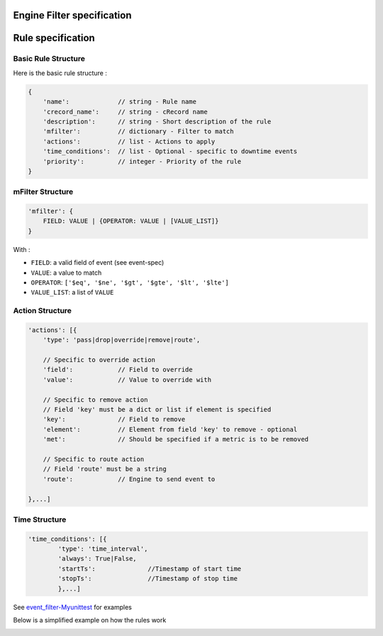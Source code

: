 Engine Filter specification
===========================


Rule specification
===================

Basic Rule Structure
---------------------

Here is the basic rule structure :

.. code-block:: javascript

    {
        'name':		    // string - Rule name
        'crecord_name':     // string - cRecord name
        'description':      // string - Short description of the rule
	'mfilter':	    // dictionary - Filter to match
        'actions':          // list - Actions to apply
        'time_conditions':  // list - Optional - specific to downtime events
        'priority':	    // integer - Priority of the rule
    }

mFilter Structure
---------------------

.. code-block:: javascript

    'mfilter': {
        FIELD: VALUE | {OPERATOR: VALUE | [VALUE_LIST]}
    }

With :

* ``FIELD``: a valid field of event (see event-spec)
* ``VALUE``: a value to match
* ``OPERATOR``: ``['$eq', '$ne', '$gt', '$gte', '$lt', '$lte']``
* ``VALUE_LIST``: a list of ``VALUE``


Action Structure
---------------------

.. code-block:: javascript

    'actions': [{
        'type': 'pass|drop|override|remove|route',

	// Specific to override action
	'field':            // Field to override
	'value':	    // Value to override with
	
	// Specific to remove action
	// Field 'key' must be a dict or list if element is specified
	'key':		    // Field to remove
	'element':          // Element from field 'key' to remove - optional
	'met':		    // Should be specified if a metric is to be removed
	
	// Specific to route action
	// Field 'route' must be a string
	'route':	    // Engine to send event to
	
    },...]

Time Structure
---------------------

.. code-block:: javascript

	'time_conditions': [{
		'type': 'time_interval',
		'always': True|False,
		'startTs':		//Timestamp of start time
		'stopTs':		//Timestamp of stop time
		},...]
		
See `event_filter-Myunittest <https://github.com/capensis/canopsis/blob/NRPUIV2/sources/python/engines/test/event_filter.py>`_ for examples

Below is a simplified example on how the rules work

.. image:: /Sakura/images/engine/schema_event_filter_rule.png
